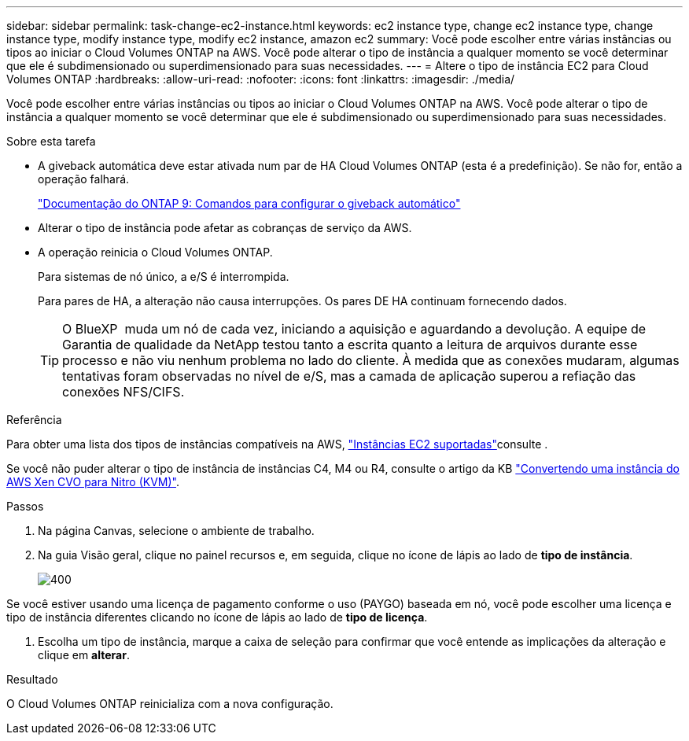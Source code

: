 ---
sidebar: sidebar 
permalink: task-change-ec2-instance.html 
keywords: ec2 instance type, change ec2 instance type, change instance type, modify instance type, modify ec2 instance, amazon ec2 
summary: Você pode escolher entre várias instâncias ou tipos ao iniciar o Cloud Volumes ONTAP na AWS. Você pode alterar o tipo de instância a qualquer momento se você determinar que ele é subdimensionado ou superdimensionado para suas necessidades. 
---
= Altere o tipo de instância EC2 para Cloud Volumes ONTAP
:hardbreaks:
:allow-uri-read: 
:nofooter: 
:icons: font
:linkattrs: 
:imagesdir: ./media/


[role="lead"]
Você pode escolher entre várias instâncias ou tipos ao iniciar o Cloud Volumes ONTAP na AWS. Você pode alterar o tipo de instância a qualquer momento se você determinar que ele é subdimensionado ou superdimensionado para suas necessidades.

.Sobre esta tarefa
* A giveback automática deve estar ativada num par de HA Cloud Volumes ONTAP (esta é a predefinição). Se não for, então a operação falhará.
+
http://docs.netapp.com/ontap-9/topic/com.netapp.doc.dot-cm-hacg/GUID-3F50DE15-0D01-49A5-BEFD-D529713EC1FA.html["Documentação do ONTAP 9: Comandos para configurar o giveback automático"^]

* Alterar o tipo de instância pode afetar as cobranças de serviço da AWS.
* A operação reinicia o Cloud Volumes ONTAP.
+
Para sistemas de nó único, a e/S é interrompida.

+
Para pares de HA, a alteração não causa interrupções. Os pares DE HA continuam fornecendo dados.

+

TIP: O BlueXP  muda um nó de cada vez, iniciando a aquisição e aguardando a devolução. A equipe de Garantia de qualidade da NetApp testou tanto a escrita quanto a leitura de arquivos durante esse processo e não viu nenhum problema no lado do cliente. À medida que as conexões mudaram, algumas tentativas foram observadas no nível de e/S, mas a camada de aplicação superou a refiação das conexões NFS/CIFS.



.Referência
Para obter uma lista dos tipos de instâncias compatíveis na AWS, link:https://docs.netapp.com/us-en/cloud-volumes-ontap-relnotes/reference-configs-aws.html#supported-ec2-compute["Instâncias EC2 suportadas"^]consulte .

Se você não puder alterar o tipo de instância de instâncias C4, M4 ou R4, consulte o artigo da KB link:https://kb.netapp.com/Cloud/Cloud_Volumes_ONTAP/Converting_an_AWS_Xen_CVO_instance_to_Nitro_(KVM)["Convertendo uma instância do AWS Xen CVO para Nitro (KVM)"^].

.Passos
. Na página Canvas, selecione o ambiente de trabalho.
. Na guia Visão geral, clique no painel recursos e, em seguida, clique no ícone de lápis ao lado de *tipo de instância*.
+
image::screenshot_features_instance_type.png[400]



Se você estiver usando uma licença de pagamento conforme o uso (PAYGO) baseada em nó, você pode escolher uma licença e tipo de instância diferentes clicando no ícone de lápis ao lado de *tipo de licença*.

. Escolha um tipo de instância, marque a caixa de seleção para confirmar que você entende as implicações da alteração e clique em *alterar*.


.Resultado
O Cloud Volumes ONTAP reinicializa com a nova configuração.
